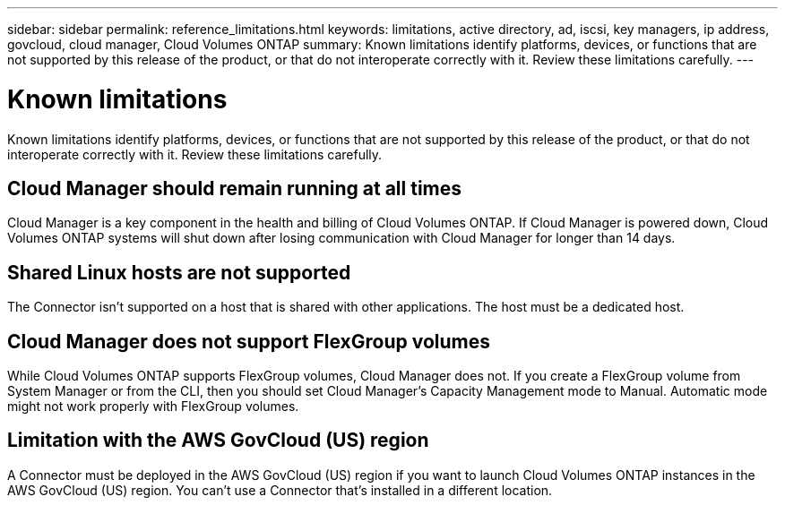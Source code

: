 ---
sidebar: sidebar
permalink: reference_limitations.html
keywords: limitations, active directory, ad, iscsi, key managers, ip address, govcloud, cloud manager, Cloud Volumes ONTAP
summary: Known limitations identify platforms, devices, or functions that are not supported by this release of the product, or that do not interoperate correctly with it. Review these limitations carefully.
---

= Known limitations
:hardbreaks:
:nofooter:
:icons: font
:linkattrs:
:imagesdir: ./media/

[.lead]
Known limitations identify platforms, devices, or functions that are not supported by this release of the product, or that do not interoperate correctly with it. Review these limitations carefully.

== Cloud Manager should remain running at all times

Cloud Manager is a key component in the health and billing of Cloud Volumes ONTAP. If Cloud Manager is powered down, Cloud Volumes ONTAP systems will shut down after losing communication with Cloud Manager for longer than 14 days.

== Shared Linux hosts are not supported

The Connector isn't supported on a host that is shared with other applications. The host must be a dedicated host.

== Cloud Manager does not support FlexGroup volumes

While Cloud Volumes ONTAP supports FlexGroup volumes, Cloud Manager does not. If you create a FlexGroup volume from System Manager or from the CLI, then you should set Cloud Manager's Capacity Management mode to Manual. Automatic mode might not work properly with FlexGroup volumes.

== Limitation with the AWS GovCloud (US) region

A Connector must be deployed in the AWS GovCloud (US) region if you want to launch Cloud Volumes ONTAP instances in the AWS GovCloud (US) region. You can't use a Connector that's installed in a different location.
